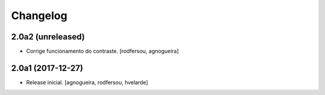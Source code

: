 Changelog
---------

2.0a2 (unreleased)
^^^^^^^^^^^^^^^^^^

- Corrige funcionamento do contraste.
  [rodfersou, agnogueira]


2.0a1 (2017-12-27)
^^^^^^^^^^^^^^^^^^

- Release inicial.
  [agnogueira, rodfersou, hvelarde]
